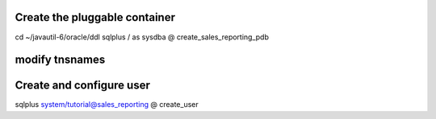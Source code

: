 Create the pluggable container
==============================

cd ~/javautil-6/oracle/ddl sqlplus / as sysdba @
create\_sales\_reporting\_pdb

modify tnsnames
===============

Create and configure user
=========================

sqlplus system/tutorial@sales\_reporting @ create\_user
